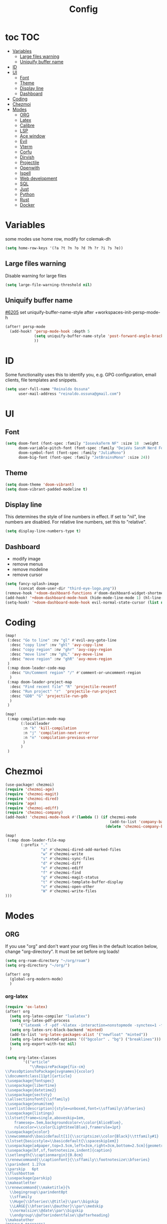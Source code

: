 :PROPERTIES:
:header-args:emacs-lisp: :comments link :results none
:END:
#+title: Config
* toc :TOC:
- [[#variables][Variables]]
  - [[#large-files-warning][Large files warning]]
  - [[#uniquify-buffer-name][Uniquify buffer name]]
- [[#id][ID]]
- [[#ui][UI]]
  - [[#font][Font]]
  - [[#theme][Theme]]
  - [[#display-line][Display line]]
  - [[#dashboard][Dashboard]]
- [[#coding][Coding]]
- [[#chezmoi][Chezmoi]]
- [[#modes][Modes]]
  - [[#org][ORG]]
  - [[#latex][Latex]]
  - [[#calibre][Calibre]]
  - [[#lsp][LSP]]
  - [[#ace-window][Ace window]]
  - [[#evil][Evil]]
  - [[#vterm][Vterm]]
  - [[#corfu][Corfu]]
  - [[#dirvish][Dirvish]]
  - [[#projectile][Projectile]]
  - [[#openwith][Openwith]]
  - [[#ispell][Ispell]]
  - [[#web-development][Web development]]
  - [[#sql][SQL]]
  - [[#just][Just]]
  - [[#python][Python]]
  - [[#rust][Rust]]
  - [[#docker][Docker]]

* Variables

some modes use home row, modify for colemak-dh

#+begin_src emacs-lisp :tangle yes :shebang ";;; -*- lexical-binding: t; -*-"
(setq home-row-keys '(?a ?t ?n ?o ?d ?h ?r ?i ?s ?e))
#+end_src

** Large files warning

Disable warning for large files

#+begin_src emacs-lisp :tangle yes
(setq large-file-warning-threshold nil)
#+end_src


** Uniquify buffer name

[[https://github.com/doomemacs/doomemacs/issues/6205][#6205]]
set uniquify-buffer-name-style after +workspaces-init-persp-mode-h

#+begin_src emacs-lisp :tangle yes
(after! persp-mode
  (add-hook! 'persp-mode-hook :depth 5
             (setq uniquify-buffer-name-style 'post-forward-angle-brackets)
             ))
#+end_src

* ID
Some functionality uses this to identify you, e.g. GPG configuration, email clients, file templates and snippets.

#+begin_src emacs-lisp :tangle yes
(setq user-full-name "Reinaldo Ossuna"
      user-mail-address "reinaldo.ossuna@gmail.com")
#+end_src

* UI
** Font
#+begin_src emacs-lisp :tangle yes
(setq doom-font (font-spec :family "IosevkaTerm NF" :size 18  :weight 'regular)
      doom-variable-pitch-font (font-spec :family "DejaVu SansM Nerd Font" :size 13)
      doom-symbol-font (font-spec :family "JuliaMono")
      doom-big-font (font-spec :family "JetBrainsMono" :size 24))
#+end_src

** Theme
#+begin_src emacs-lisp :tangle yes
(setq doom-theme 'doom-vibrant)
(setq doom-vibrant-padded-modeline t)
#+end_src

** Display line

This determines the style of line numbers in effect. If set to "nil", line numbers are disabled. For relative line numbers, set this to "relative".

#+begin_src emacs-lisp :tangle yes
(setq display-line-numbers-type t)
#+end_src

** Dashboard
- modify image
- remove menus
- remove modeline
- remove cursor
#+begin_src emacs-lisp :tangle yes
(setq fancy-splash-image
      (concat doom-user-dir "third-eye-logo.png"))
(remove-hook '+doom-dashboard-functions #'doom-dashboard-widget-shortmenu)
(add-hook! '+doom-dashboard-mode-hook (hide-mode-line-mode 1) (hl-line-mode -1))
(setq-hook! '+doom-dashboard-mode-hook evil-normal-state-cursor (list nil))
#+end_src

* Coding

#+begin_src emacs-lisp :tangle yes
(map!
 (:desc "Go to line" :nv "gl" #'evil-avy-goto-line
  :desc "copy line" :nv "ghl" 'avy-copy-line
  :desc "copy region" :nv "ghr" 'avy-copy-region
  :desc "move line" :nv "ghL" 'avy-move-line
  :desc "move region" :nv "ghR" 'avy-move-region
 )
 (:map doom-leader-code-map
  :desc "Un/Comment region" "/" #'comment-or-uncomment-region
  )
 (:map doom-leader-project-map
  :desc "Find recent file" "R" 'projectile-recentf
  :desc "Run project" "r"  'projectile-run-project
  :desc "GDB" "G" 'projectile-run-gdb
  )
 )
#+end_src


#+begin_src emacs-lisp :tangle yes
(map!
 (:map compilation-mode-map
       (:localleader
        :n "k" 'kill-compilation
        :n "j" 'compilation-next-error
        :n "n" 'compilation-previous-error
        )
       )
 )
#+end_src

* Chezmoi
#+begin_src emacs-lisp :tangle yes
(use-package! chezmoi)
(require 'chezmoi-age)
(require 'chezmoi-magit)
(require 'chezmoi-dired)
(require 'age)
(require 'chezmoi-ediff)
(require 'chezmoi-company)
(add-hook! 'chezmoi-mode-hook #'(lambda () (if chezmoi-mode
                                               (add-to-list 'company-backends 'chezmoi-company-backend)
                                             (delete 'chezmoi-company-backend 'company-backends))))

(map!
 (:map doom-leader-file-map
       (:prefix "."
                "a" #'chezmoi-dired-add-marked-files
                "w" #'chezmoi-write
                "s" #'chezmoi-sync-files
                "d" #'chezmoi-diff
                "e" #'chezmoi-ediff
                "f" #'chezmoi-find
                "g" #'chezmoi-magit-status
                "t" #'chezmoi-template-buffer-display
                "o" #'chezmoi-open-other
                "W" #'chezmoi-write-files
)))
#+end_src


* Modes
** ORG

If you use "org" and don't want your org files in the default location below, change "org-directory". It must be set before org loads!

#+begin_src emacs-lisp :tangle yes
(setq org-roam-directory "~/org/roam")
(setq org-directory "~/org/")

(after! org
  (global-org-modern-mode)
  )
#+end_src
*** org-latex

#+begin_src emacs-lisp :tangle yes
(require 'ox-latex)
(after! org
  (setq org-latex-compiler "lualatex")
  (setq org-latex-pdf-process
      '("latexmk -f -pdf -%latex -interaction=nonstopmode -synctex=1 -file-line-error -shell-escape -output-directory=%o %f"))
  (setq org-latex-src-block-backend 'minted)
  (add-to-list 'org-latex-packages-alist '("newfloat" "minted"))
  (setq org-latex-minted-options '(("bgcolor" . "bg") ("breaklines")))
  (setq org-export-with-toc nil)
  )
#+end_src


#+begin_src emacs-lisp :tangle yes
(setq org-latex-classes
        '(("article"
           "\\RequirePackage{fix-cm}
\\PassOptionsToPackage{svgnames}{xcolor}
\\documentclass[11pt]{article}
\\usepackage{fontspec}
\\usepackage{libertine}
\\usepackage{datetime2}
\\usepackage{sectsty}
\\allsectionsfont{\\sffamily}
\\usepackage{enumitem}
\\setlist[description]{style=unboxed,font=\\sffamily\\bfseries}
\\usepackage{listings}
\\lstset{frame=single,aboveskip=1em,
	framesep=.5em,backgroundcolor=\\color{AliceBlue},
	rulecolor=\\color{LightSteelBlue},framerule=1pt}
\\usepackage{xcolor}
\\newcommand\\basicdefault[1]{\\scriptsize\\color{Black}\\ttfamily#1}
\\lstset{basicstyle=\\basicdefault{\\spaceskip1em}}
\\usepackage[a4paper,top=3.5cm,left=3cm,right=3cm,bottom=2.5cm]{geometry}
\\usepackage[bf,sf,footnotesize,indent]{caption}
\\setlength{\\captionmargin}{0.8cm}
\\renewcommand{\\captionfont}{\\sffamily\\footnotesize\\bfseries}
\\parindent 1.27cm
\\parskip   6pt
\\flushbottom
\\usepackage{parskip}
\\makeatletter
\\renewcommand{\\maketitle}{%
  \\begingroup\\parindent0pt
  \\sffamily
  \\Huge{\\bfseries\\@title}\\par\\bigskip
  \\LARGE{\\bfseries\\@author}\\par\\medskip
  \\normalsize\\@date\\par\\bigskip
  \\endgroup\\@afterindentfalse\\@afterheading}
\\makeatother
[DEFAULT-PACKAGES]
\\AtBeginDocument{\\renewcommand{\\UrlFont}{\\ttfamily}}
[PACKAGES]
[EXTRA]

\\usepackage{tcolorbox}
\\tcbuselibrary{listings, minted, skins}
\\tcbset{listing engine=minted}

\\definecolor{bg}{RGB}{22,43,58}
"
           ("\\section{%s}" . "\\section*{%s}")
           ("\\subsection{%s}" . "\\subsection*{%s}")
           ("\\subsubsection{%s}" . "\\subsubsection*{%s}")
           ("\\paragraph{%s}" . "\\paragraph*{%s}")
           ("\\subparagraph{%s}" . "\\subparagraph*{%s}"))

          ("report" "\\documentclass[11pt]{report}"
           ("\\part{%s}" . "\\part*{%s}")
           ("\\chapter{%s}" . "\\chapter*{%s}")
           ("\\section{%s}" . "\\section*{%s}")
           ("\\subsection{%s}" . "\\subsection*{%s}")
           ("\\subsubsection{%s}" . "\\subsubsection*{%s}"))

          ("sbc" "\\documentclass[12pt]{article}
\\usepackage{sbc-template}
\\bibliographystyle{sbc}
\\usepackage{graphicx,url}
\\usepackage[utf8]{inputenc}
\\usepackage[brazil]{babel}
\\usepackage[latin1]{inputenc}

\\sloppy

\\AtBeginDocument{\\definecolor{bg}{rgb}{0.95,0.95,0.95}}
\\AtEndDocument{\\printbibliography}
[PACKAGES]
[EXTRA]"
           ("\\section{%s}" . "\\section*{%s}")
           ("\\subsection{%s}" . "\\subsection*{%s}")
           ("\\subsubsection{%s}" . "\\subsubsection*{%s}")
           ("\\paragraph{%s}" . "\\paragraph*{%s}")
           ("\\subparagraph{%s}" . "\\subparagraph*{%s}"))
  ))
#+end_src
*** jupyter
#+begin_src emacs-lisp :tangle yes
(add-to-list 'org-default-properties "header-args")
(add-to-list 'org-structure-template-alist '("jupyter" . "src jupyter-python"))

(setq my/jupyter-runtime-folder (expand-file-name "~/.local/share/jupyter/runtime"))

(defun my/list-jupyter-kernel-files ()
  (mapcar
   (lambda (file) (cons (car file) (cdr (assq 'shell_port (json-read-file (car file))))))
   (sort
    (directory-files-and-attributes my/jupyter-runtime-folder t ".*kernel.*json$")
    (lambda (x y) (not (time-less-p (nth 6 x) (nth 6 y)))))))

(defun my/get-open-ports ()
  (mapcar
   #'string-to-number
   (split-string (shell-command-to-string "ss -tulpnH | awk '{print $5}' | sed -e 's/.*://'") "\n")))

(defun my/select-jupyter-kernel ()
  (let ((ports (my/get-open-ports))
        (files (my/list-jupyter-kernel-files)))
    (completing-read
     "Jupyter kernels: "
     (seq-filter
      (lambda (file)
        (member (cdr file) ports))
      files)))
  )

(defun my/insert-jupyter-kernel ()
  "Insert a path to an active Jupyter kernel into the buffer"
  (interactive)
  (insert (my/select-jupyter-kernel)))

(defun my/jupyter-connect-repl ()
  "Open emacs-jupyter REPL, connected to a Jupyter kernel"
  (interactive)
  (jupyter-connect-repl (my/select-jupyter-kernel) nil nil nil t))

(defun my/jupyter-console ()
  "Open Jupyter Console, connected to a Jupyter kernel"
  (interactive)
  (start-process "jupyter-console" nil "zellij" "run" "--" "jupyter" "console" "--existing"
                 (file-name-nondirectory (my/select-jupyter-kernel))))

(defun my/jupyter-cleanup-kernels ()
  (interactive)
  (let* ((ports (my/get-open-ports))
         (files (my/list-jupyter-kernel-files))
         (to-delete (seq-filter
                     (lambda (file)
                       (not (member (cdr file) ports)))
                     files)))
    (when (and (length> to-delete 0)
               (y-or-n-p (format "Delete %d files?" (length to-delete))))
      (dolist (file to-delete)
        (delete-file (car file))))))

(with-eval-after-load 'jupyter-client
  (defun my/jupyter-remove-empty-async-results (args)
    (let*
        ((req (nth 1 args))
         (msg (nth 2 args))
         (is-org-request (eq (type-of req) 'jupyter-org-request)))
      (when is-org-request
        (jupyter-with-message-content msg (status payload)
          (when (and (jupyter-org-request-async-p req)
                     (equal status "ok")
                     (not (jupyter-org-request-id-cleared-p req)))
            (jupyter-org--clear-request-id req)
            (org-with-point-at (jupyter-org-request-marker req)
              (org-babel-remove-result)))))
      args))

  (unless (advice-member-p #'my/jupyter-remove-empty-async-results 'jupyter-handle-execute-reply)
    (advice-add 'jupyter-handle-execute-reply :filter-args #'my/jupyter-remove-empty-async-results)))
#+end_src
** Latex
:LOGBOOK:
CLOCK: [2025-01-24 Fri 09:29]--[2025-01-24 Fri 09:35] =>  0:06
:END:

#+begin_src emacs-lisp :tangle yes
(setq TeX-engine-alist '((default
                          "Tectonic"
                          "tectonic -X compile -f plain %T"
                          "tectonic -X watch"
                          nil)))

(setq LaTeX-command-style '(("" "%(latex)")))

(setq-hook! 'LaTeX-mode-hook
  TeX-PDF-mode t
  TeX-command-extra-options "-synctex=1"
  TeX-source-correlate-mode t
  TeX-process-asynchronous t
  TeX-check-TeX nil
  TeX-engine 'default
  )

(add-hook 'after-change-major-mode-hook
          (lambda ()
            (when-let ((project (project-current))
                       (proot (project-root project)))
              (when (file-exists-p (expand-file-name "Tectonic.toml" proot))
                (setq-local TeX-output-dir (expand-file-name "build/default" proot))))))

(use-package! lsp-ltex-plus
  :ensure t
  :hook (text-mode . (lambda ()
                       (require 'lsp-ltex-plus)
                       (lsp)))
  :init
  (setq lsp-ltex-plus-version "18.2.0")
  )

#+end_src

** Calibre

#+begin_src emacs-lisp :tangle yes
(use-package! calibredb
  :defer t
  :config
  (setq! calibredb-program "/usr/bin/calibredb"
         calibredb-root-dir "/hdd/books/"
         calibredb-format-all-the-icons t
         calibredb-format-character-icons t
         calibredb-db-dir (expand-file-name "metadata.db" calibredb-root-dir)
         )
  (set-popup-rule! "^\\*calibredb-entry" :vslot 5 :side 'right :size 0.4 :select nil)
  (set-popup-rule! "^\\*Help" :side 'bottom :size 0.3 :select nil)
  (set-popup-rule! "^\\*undo-tree" :side 'right :select t :vslot 2)
  )
#+end_src

*** Keybindings

#+begin_src emacs-lisp :tangle yes
(map!
 (:map doom-leader-open-map
       "c" #'calibredb)
 (:map calibredb-search-mode-map
  :n "?" 'calibredb-dispatch
  :n "/" 'calibredb-search-live-filter
  :n "<RET>" 'calibredb-find-file
  :n "o" 'calibredb-find-file
  :n "O" 'calibredb-find-file-other-frame
  :n "r" 'calibredb-search-refresh-and-clear-filter
  :n "q" 'calibredb-search-quit
  :n "a" 'calibredb-add
  :n "F" 'calibredb-fetch-and-set-metadata-by-author-and-title
  )
 )
#+end_src
** LSP

#+begin_src emacs-lisp :tangle yes
;; (after! lsp-mode
;;   (setq! lsp-rust-server 'rust-analyzer
;;          lsp-ui-sideline-actions-icon nil
;;          lsp-ui-sideline-show-diagnostics t
;;          lsp-rust-analyzer-server-display-inlay-hints t
;;          lsp-headerline-breadcrumb-enable t
;;          lsp-ui-doc-show-with-cursor nil
;;          lsp-ui-sideline-show-hover nil
;;          lsp-signature-auto-activate nil
;;          lsp-signature-render-documentation t
;;          lsp-rust-clippy-preference "on"
;;          lsp-rust-analyzer-cargo-watch-command "clippy"
;;          lsp-diagnostics-provider :flycheck))
#+end_src

#+begin_src emacs-lisp :tangle yes
(after! lsp-clangd
  (set-lsp-priority! 'clangd 2)
  (setq lsp-clients-clangd-args '("-j=5"
                                  "--all-scopes-completion"
                                  "--fallback-style=Chromium"
                                  "--background-index"
                                  "--clang-tidy"
                                  "--completion-style=detailed"
                                  "--header-insertion=never"
                                  "--function-arg-placeholders"
                                  "--suggest-missing-includes"))
  (set-popup-rule! "^\\*LSP Error List" :size 0.2 :quit t :select t)
  )
#+end_src

** Ace window
#+begin_src emacs-lisp :tangle yes

(use-package! ace-window
  :config
  (setq! aw-keys home-row-keys
         aw-ignore-current t)
  (custom-set-faces!
    '(aw-leading-char-face
      :foreground "white" :background "red"
      :weight bold :height 1.5 :box (:line-width 3 :color "red"))))

#+end_src
** Evil

[[doom-modules:editor/evil/README.org::Include underscores in evil word motions?][Include underscores in evil word motions?]]

Make "_" part of a "word"

#+begin_src emacs-lisp :tangle yes
(after! evil
  (modify-syntax-entry ?_ "w")
  )
#+end_src

#+begin_src emacs-lisp :tangle yes
(map!
 :nv "+" 'evil-numbers/inc-at-pt
 )
#+end_src


*** Snipe
#+begin_src emacs-lisp :tangle yes
(after! evil-snipe
  (setq! evil-snipe-scope 'whole-visible
         evil-snipe-spillover-scope 'whole-buffer
         evil-snipe-repeat-scope 'whole-buffer)
  )
#+end_src

*** Avy

#+begin_src emacs-lisp :tangle yes
(after! avy
  (setq! avy-style 'de-bruijn
         avy-keys  home-row-keys
         )
  )
#+end_src
*** Keybindings
#+begin_src emacs-lisp :tangle yes
(map! :map evil-window-map
      :desc "Ace window" "a" 'ace-window
      :desc "enlarge" "|" (cmd! (evil-window-set-width 90))
      )
#+end_src
** Vterm
#+begin_src emacs-lisp :tangle yes
 (setq shell-file-name (executable-find "zsh"))

(after! vterm
  (setq-default vterm-shell shell-file-name)
  )
#+end_src

*** Keybindings

#+begin_src emacs-lisp :tangle yes
(map!
 (:map doom-leader-open-map
       "t" #'+vterm/here
       "T" nil)
 (:map doom-leader-toggle-map
  :desc "Toggle vterm" "t" #'+vterm/toggle)
 (:map vterm-mode-map
       "C-k" #'vterm-send-escape)
 )

(which-key-add-key-based-replacements "SPC t t" "Toggle vterm")
(which-key-add-key-based-replacements "SPC o t" "Open vterm here")
#+end_src
** Corfu
#+begin_src emacs-lisp :tangle no
(after! corfu
  (setq! corfu-preselect 'directory)
  )
#+end_src

** Dirvish
#+begin_src emacs-lisp :tangle yes
(after! dirvish
  (setq dirvish-quick-access-entries
        '(("h" "~/"                          "Home")
          ("d" "~/Documents/"                "Documents")
          ("D" "~/Downloads/"                "Downloads")))

  (setq!
   dired-listing-switches "-l --almost-all --human-readable --group-directories-first --no-group"
   dirvish-hide-details t
   dirvish-attributes '(vc-state subtree-state nerd-icons collapse git-msg file-time file-size)
   dirvish-mode-line-format '(:left (sort symlink) :right (omit yank index))
   )
  )
#+end_src

** Projectile
#+begin_src emacs-lisp :tangle yes
(setq
 projectile-project-search-path '(("~/Projects/" . 2))
 projectile-enable-cmake-presets t)
#+end_src

#+begin_src emacs-lisp :tangle yes
(after! projectile

  (projectile-register-project-type 'uv '(".venv" "pyproject.toml")
                                    :project-file "pyproject.toml"
                                    :run "uv run"
                                    :configure "uv sync"
                                    :test "uv run pytest test"
                                    :test-dir "test"
                                    )

  (projectile-register-project-type 'vite '("vite.config.ts" "vite.config.js")
                                  :project-file "vite.config.ts"
                                  :compile "tsc -b && vite build"
                                  :run "vite"
                                  )

  (projectile-register-project-type 'justfile '("justfile")
                                  :project-file "justfile"
                                  :compile "just build"
                                  :test "just test"
                                  :install "just install"
                                  :run "just run"
                                  )
  )
#+end_src

** Openwith

#+begin_src emacs-lisp :tangle yes
(use-package! openwith
  :config
  (openwith-mode t)

  (setq openwith-associations
        (list
         (list (openwith-make-extension-regexp
                '("mpg" "mpeg" "mp3" "mp4"
                  "avi" "wmv" "wav" "mov" "flv"
                  "ogm" "ogg" "mkv"))
               "mpv" '(file))

         (list (openwith-make-extension-regexp
                '("epub" "azw3"))
               "ebook-viewer" '(file))
         ))
  )

#+end_src

** Ispell

#+begin_src emacs-lisp :tangle yes
(after! ispell
  (ispell-set-spellchecker-params)
  (ispell-hunspell-add-multi-dic  "pt_BR,english")
  (setq ispell-dictionary "pt_BR,english"
        ispell-personal-dictionary "~/.hunspell_personal"
        )
  )

(after! flyspell
  (setq flyspell-lazy-idle-seconds 3)
  (setq flyspell-lazy-window-idle-seconds 30))
#+end_src

** Web development

#+begin_src emacs-lisp :tangle yes
(use-package! lsp-tailwindcss
  :init
  (setq lsp-tailwindcss-add-on-mode t))
#+end_src

** SQL
#+begin_src emacs-lisp :tangle no
(add-hook 'sql-mode-hook 'lsp)
(setq lsp-sqls-workspace-config-path nil)
(setq lsp-sqls-connections
      '((driver . "postgres") (dataSourceName . "host=127.0.0.1 port=5432 user=postgres password=example dbname=postgres sslmode=disable")))


(map! :map sql-mode-map
      :localleader
      (:prefix ("e" . "execute")
       :desc "paragraph" "p" #'lsp-sql-execute-paragraph
       :desc "buffer" "b" #'lsp-sql-execute-query
       )
      :desc "Select product" "p" #'sql-set-product
      :desc "Run product repl" "r" #'sql-product-interactive
      :desc "switch connection" "s" 'lsp-sql-switch-connection
      )
#+end_src

** Just

#+begin_src emacs-lisp :tangle yes

(use-package! justl
  :config
  (map!
   (:map justl-mode-map
    :n "e" #'justl-exec-recipe
    :n "E" #'justl-exec-vterm
    :n "w" #'justl-no-exec-vterm
    :n "f" #'justl-go-to-file
    )
   :leader :desc "justl" :n "j" #'justl
   ))
#+end_src

** Python

ipython command need to be absolute

#+begin_src emacs-lisp :tangle yes
(after! python
  (setq! +python-ipython-command '("/usr/bin/ipython" "-i" "--simple-prompt" "--no-color-info"))
  (add-hook 'python-mode-hook 'code-cells-mode-maybe)
(after! code-cells
  (map!
   :map code-cells-mode-map
   "C-n" #'code-cells-forward-cell
   :desc "execute cell" "C-c C-c" #'code-cells-eval
   :desc "execute buffer" "C-c C-b" #'python-shell-send-buffer
   :localleader
   :desc "cells" "c" 'code-cells-mode-map
   ))
  )
#+end_src

**** UV
#+begin_src emacs-lisp :tangle yes
(defun venv-path ()
  (expand-file-name ".venv"  (projectile-project-root))
  )

(defun auto-activate-env-hook ()
  (when (eq (projectile-project-type) 'uv)
    (pyvenv-activate (venv-path))
    (message "Current VENV: %s" pyvenv-virtual-env)
    )
  )
(add-hook 'projectile-after-switch-project-hook #'auto-activate-env-hook)
#+end_src
**** Numpydoc

#+begin_src emacs-lisp :tangle yes

;; conflict with tree-sitter
;; (use-package! numpydoc
;;   :custom
;;   (numpydoc-insertion-style 'yas))

(map! :map python-mode-map
      :localleader
      :desc "Numpydoc Gen" :nv "d" #'numpydoc-generate)
#+end_src

**** lsp-pyright

#+begin_src emacs-lisp :tangle yes
(use-package! lsp-pyright
  :custom (lsp-pyright-langserver-command "pyright") ;; or basedpyright
)
#+end_src

** Rust

Remap of some commands, [[file:/hdd/home/nardo/.config/emacs/modules/lang/rust/config.el::(map! :map rustic-mode-map][more commands]].
#+begin_src emacs-lisp :tangle yes
(after! rustic
  (map!
   :map rustic-mode-map
   :localleader
   :desc "cargo outdated"       "o" #'rustic-cargo-outdated
   :desc "cargo add"            "a" #'rustic-cargo-add
   :desc "cargo add missing"    "A" #'rustic-cargo-add-missing-dependencies
   :desc "visic Cargo.toml"     "t" #'lsp-rust-analyzer-open-cargo-toml
))
#+end_src

** Docker

#+begin_src emacs-lisp :tangle yes
(after! docker
        (setq docker-command "podman")
        (setq docker-command "podman")
        (setq docker-compose-command "podman compose"))
#+end_src
